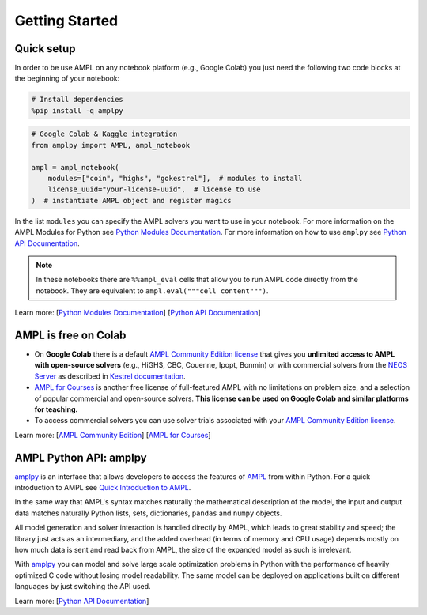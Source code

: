 
Getting Started
===============

Quick setup
-----------

In order to be use AMPL on any notebook platform (e.g., Google Colab) you just need the following two code blocks
at the beginning of your notebook:

.. code-block:: bash

   # Install dependencies
   %pip install -q amplpy


.. code-block:: python

    # Google Colab & Kaggle integration
    from amplpy import AMPL, ampl_notebook

    ampl = ampl_notebook(
        modules=["coin", "highs", "gokestrel"],  # modules to install
        license_uuid="your-license-uuid",  # license to use
    )  # instantiate AMPL object and register magics

In the list ``modules`` you can specify the AMPL solvers you want to use in your notebook.
For more information on the AMPL Modules for Python see `Python Modules Documentation <https://dev.ampl.com/ampl/python/modules.html>`_.
For more information on how to use ``amplpy`` see `Python API Documentation <https://amplpy.ampl.com/en/latest/>`_.

.. grid:: 1 1 2 2
    :gutter: 0
    :margin: 0
    :padding: 0

    .. grid-item-card::
        :margin: 0
        :padding: 0

        Quick Start using Pandas dataframes
        ^^^^^^^^^^^^^^^^^^^^^^^^^^^^^^^^^^^

        Data can be loaded in various forms, one of which is ``pandas.DataFrame`` objects.

        .. image:: https://colab.research.google.com/assets/colab-badge.svg
            :target: https://colab.research.google.com/github/ampl/colab.ampl.com/blob/master/authors/fdabrandao/quick-start/pandasdiet.ipynb
            :alt: Open In Colab

        .. image:: https://kaggle.com/static/images/open-in-kaggle.svg
            :target: https://kaggle.com/kernels/welcome?src=https://github.com/ampl/colab.ampl.com/blob/master/authors/fdabrandao/quick-start/pandasdiet.ipynb
            :alt: Kaggle

        .. image:: https://assets.paperspace.io/img/gradient-badge.svg
            :target: https://console.paperspace.com/github/ampl/colab.ampl.com/blob/master/authors/fdabrandao/quick-start/pandasdiet.ipynb
            :alt: Gradient

        .. image:: https://studiolab.sagemaker.aws/studiolab.svg
            :target: https://studiolab.sagemaker.aws/import/github/ampl/colab.ampl.com/blob/master/authors/fdabrandao/quick-start/pandasdiet.ipynb
            :alt: Open In SageMaker Studio Lab

    .. grid-item-card::
        :margin: 0
        :padding: 0

        Quick Start using lists and dictionaries
        ^^^^^^^^^^^^^^^^^^^^^^^^^^^^^^^^^^^^^^^^

        Data can be loaded in various forms, including Python lists and dictionaries.

        .. image:: https://colab.research.google.com/assets/colab-badge.svg
            :target: https://colab.research.google.com/github/ampl/colab.ampl.com/blob/master/authors/fdabrandao/quick-start/nativediet.ipynb
            :alt: Open In Colab

        .. image:: https://kaggle.com/static/images/open-in-kaggle.svg
            :target: https://kaggle.com/kernels/welcome?src=https://github.com/ampl/colab.ampl.com/blob/master/authors/fdabrandao/quick-start/nativediet.ipynb
            :alt: Kaggle

        .. image:: https://assets.paperspace.io/img/gradient-badge.svg
            :target: https://console.paperspace.com/github/ampl/colab.ampl.com/blob/master/authors/fdabrandao/quick-start/nativediet.ipynb
            :alt: Gradient

        .. image:: https://studiolab.sagemaker.aws/studiolab.svg
            :target: https://studiolab.sagemaker.aws/import/github/ampl/colab.ampl.com/blob/master/authors/fdabrandao/quick-start/nativediet.ipynb
            :alt: Open In SageMaker Studio Lab

.. note::

    In these notebooks there are ``%%ampl_eval`` cells that allow you to run AMPL code directly from the notebook. 
    They are equivalent to ``ampl.eval("""cell content""")``.

Learn more: [`Python Modules Documentation <https://dev.ampl.com/ampl/python/modules.html>`_] [`Python API Documentation <https://amplpy.ampl.com/en/latest/>`_]

AMPL is free on Colab
---------------------

- On **Google Colab** there is a default `AMPL Community Edition license <https://ampl.com/ce/>`_
  that gives you **unlimited access to AMPL
  with open-source solvers** (e.g., HiGHS, CBC, Couenne, Ipopt, Bonmin)
  or with commercial solvers from the `NEOS Server <https://www.neos-server.org/>`_ as described in `Kestrel documentation <https://dev.ampl.com/solvers/kestrel.html>`_.

- `AMPL for Courses <https://ampl.com/licenses-and-pricing/ampl-for-teaching/>`_ is another free license of full-featured AMPL with no limitations on problem size, and a selection of popular commercial and open-source solvers.
  **This license can be used on Google Colab and similar platforms for teaching.**

- To access commercial solvers you can use solver trials associated with your `AMPL Community Edition license <https://ampl.com/ce/>`_.

Learn more: [`AMPL Community Edition <https://ampl.com/ce/>`_] [`AMPL for Courses <https://ampl.com/licenses-and-pricing/ampl-for-teaching/>`_]

AMPL Python API: amplpy
-----------------------

`amplpy <https://amplpy.ampl.com/en/latest/>`_ is an interface that allows developers to access the features of `AMPL <https://ampl.com>`_ from within Python.
For a quick introduction to AMPL see `Quick Introduction to AMPL <https://dev.ampl.com/ampl/introduction.html>`_.

In the same way that AMPL's syntax matches naturally the mathematical description of the model,
the input and output data matches naturally Python lists, sets, dictionaries, ``pandas`` and ``numpy`` objects.

All model generation and solver interaction is handled directly by AMPL, which leads to
great stability and speed; the library just acts as an intermediary, and the added overhead (in terms of memory and
CPU usage) depends mostly on how much data is sent and read back from AMPL, the size of the expanded model as such is irrelevant.

With `amplpy <https://amplpy.ampl.com/en/latest/>`_ you can model and solve large scale optimization problems in Python with the performance of heavily optimized C code
without losing model readability. The same model can be deployed on applications
built on different languages by just switching the API used.

Learn more: [`Python API Documentation <https://amplpy.ampl.com/en/latest/>`_]
